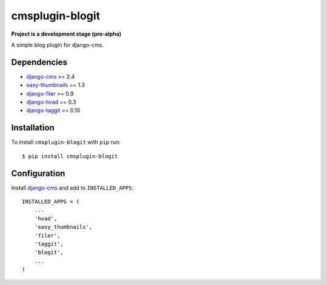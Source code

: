 ================
cmsplugin-blogit
================

**Project is a development stage (pre-alpha)**

A simple blog plugin for django-cms.

Dependencies
------------

* `django-cms`_ >= 2.4
* `easy-thumbnails`_ == 1.3
* `django-filer`_ >= 0.9
* `django-hvad`_ == 0.3
* `django-taggit`_ == 0.10

Installation
------------

To install ``cmsplugin-blogit`` with ``pip`` run::

    $ pip install cmsplugin-blogit


Configuration
-------------

Install `django-cms`_ and add to ``INSTALLED_APPS``::

    INSTALLED_APPS = (
        ...
        'hvad',
        'easy_thumbnails',
        'filer',
        'taggit',
        'blogit',
        ...
    )


.. _django-cms: https://github.com/divio/django-cms
.. _easy-thumbnails: https://github.com/SmileyChris/easy-thumbnails
.. _django-filer: https://github.com/stefanfoulis/django-filer
.. _django-hvad: https://github.com/kristianoellegaard/django-hvad
.. _django-taggit: https://github.com/alex/django-taggit

